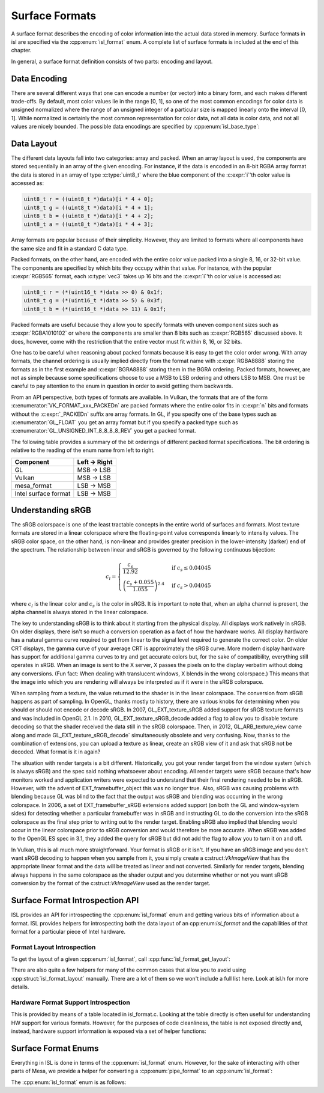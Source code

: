 Surface Formats
===============

A surface format describes the encoding of color information into the actual
data stored in memory.  Surface formats in isl are specified via the
:cpp:enum:`isl_format` enum.  A complete list of surface formats is included at
the end of this chapter.

In general, a surface format definition consists of two parts: encoding and
layout.

Data Encoding
-------------

There are several different ways that one can encode a number (or vector) into
a binary form, and each makes different trade-offs.  By default, most color
values lie in the range [0, 1], so one of the most common encodings for color
data is unsigned normalized where the range of an unsigned integer of a
particular size is mapped linearly onto the interval [0, 1]. While normalized
is certainly the most common representation for color data, not all data is
color data, and not all values are nicely bounded.  The possible data encodings
are specified by :cpp:enum:`isl_base_type`:

.. doxygenenum:: isl_base_type

Data Layout
-----------

The different data layouts fall into two categories: array and packed.  When an
array layout is used, the components are stored sequentially in an array of the
given encoding.  For instance, if the data is encoded in an 8-bit RGBA array
format the data is stored in an array of type :c:type:`uint8_t` where the blue
component of the :c:expr:`i`'th color value is accessed as:

.. code-block:: C

   uint8_t r = ((uint8_t *)data)[i * 4 + 0];
   uint8_t g = ((uint8_t *)data)[i * 4 + 1];
   uint8_t b = ((uint8_t *)data)[i * 4 + 2];
   uint8_t a = ((uint8_t *)data)[i * 4 + 3];

Array formats are popular because of their simplicity.  However, they are
limited to formats where all components have the same size and fit in
a standard C data type.

Packed formats, on the other hand, are encoded with the entire color value
packed into a single 8, 16, or 32-bit value.  The components are specified by
which bits they occupy within that value.  For instance, with the popular
:c:expr:`RGB565` format, each :c:type:`vec3` takes up 16 bits and the
:c:expr:`i`'th color value is accessed as:

.. code-block:: C

   uint8_t r = (*(uint16_t *)data >> 0) & 0x1f;
   uint8_t g = (*(uint16_t *)data >> 5) & 0x3f;
   uint8_t b = (*(uint16_t *)data >> 11) & 0x1f;

Packed formats are useful because they allow you to specify formats with uneven
component sizes such as :c:expr:`RGBA1010102` or where the components are
smaller than 8 bits such as :c:expr:`RGB565` discussed above.  It does,
however, come with the restriction that the entire vector must fit within 8,
16, or 32 bits.

One has to be careful when reasoning about packed formats because it is easy to
get the color order wrong.  With array formats, the channel ordering is usually
implied directly from the format name with :c:expr:`RGBA8888` storing the
formats as in the first example and :c:expr:`BGRA8888` storing them in the BGRA
ordering.  Packed formats, however, are not as simple because some
specifications choose to use a MSB to LSB ordering and others LSB to MSB.  One
must be careful to pay attention to the enum in question in order to avoid
getting them backwards.

From an API perspective, both types of formats are available.  In Vulkan, the
formats that are of the form :c:enumerator:`VK_FORMAT_xxx_PACKEDn` are packed
formats where the entire color fits in :c:expr:`n` bits and formats without the
:c:expr:`_PACKEDn` suffix are array formats.  In GL, if you specify one of the
base types such as :c:enumerator:`GL_FLOAT` you get an array format but if you
specify a packed type such as :c:enumerator:`GL_UNSIGNED_INT_8_8_8_8_REV` you
get a packed format.

The following table provides a summary of the bit orderings of different packed
format specifications.  The bit ordering is relative to the reading of the enum
name from left to right.

=====================  ==============
Component               Left → Right
=====================  ==============
GL                       MSB → LSB
Vulkan                   MSB → LSB
mesa_format              LSB → MSB
Intel surface format     LSB → MSB
=====================  ==============

Understanding sRGB
------------------

The sRGB colorspace is one of the least tractable concepts in the entire world
of surfaces and formats.  Most texture formats are stored in a linear
colorspace where the floating-point value corresponds linearly to intensity
values.  The sRGB color space, on the other hand, is non-linear and provides
greater precision in the lower-intensity (darker) end of the spectrum.  The
relationship between linear and sRGB is governed by the following continuous
bijection:

.. math::

   c_l =
   \begin{cases}
   \frac{c_s}{12.92}                            &\text{if } c_s \le 0.04045 \\\\
   \left(\frac{c_s + 0.055}{1.055}\right)^{2.4} &\text{if } c_s > 0.04045
   \end{cases}

where :math:`c_l` is the linear color and :math:`c_s` is the color in sRGB.
It is important to note that, when an alpha channel is present, the alpha
channel is always stored in the linear colorspace.

The key to understanding sRGB is to think about it starting from the physical
display.  All displays work natively in sRGB.  On older displays, there isn't
so much a conversion operation as a fact of how the hardware works.  All
display hardware has a natural gamma curve required to get from linear to the
signal level required to generate the correct color.  On older CRT displays,
the gamma curve of your average CRT is approximately the sRGB curve.  More
modern display hardware has support for additional gamma curves to try and get
accurate colors but, for the sake of compatibility, everything still operates
in sRGB.  When an image is sent to the X server, X passes the pixels on to the
display verbatim without doing any conversions.  (Fun fact: When dealing with
translucent windows, X blends in the wrong colorspace.)  This means that the
image into which you are rendering will always be interpreted as if it were in
the sRGB colorspace.

When sampling from a texture, the value returned to the shader is in the linear
colorspace.  The conversion from sRGB happens as part of sampling. In OpenGL,
thanks mostly to history, there are various knobs for determining when you
should or should not encode or decode sRGB.  In 2007, GL_EXT_texture_sRGB added
support for sRGB texture formats and was included in OpenGL 2.1.  In 2010,
GL_EXT_texture_sRGB_decode added a flag to allow you to disable texture
decoding so that the shader received the data still in the sRGB colorspace.
Then, in 2012, GL_ARB_texture_view came along and made
GL_EXT_texture_sRGB_decode` simultaneously obsolete and very confusing.  Now,
thanks to the combination of extensions, you can upload a texture as linear,
create an sRGB view of it and ask that sRGB not be decoded.  What format is it
in again?

The situation with render targets is a bit different.  Historically, you got
your render target from the window system (which is always sRGB) and the spec
said nothing whatsoever about encoding.  All render targets were sRGB because
that's how monitors worked and application writers were expected to understand
that their final rendering needed to be in sRGB.  However, with the advent of
EXT_framebuffer_object this was no longer true.  Also, sRGB was causing
problems with blending because GL was blind to the fact that the output was
sRGB and blending was occurring in the wrong colorspace. In 2006, a set of
EXT_framebuffer_sRGB extensions added support (on both the GL and window-system
sides) for detecting whether a particular framebuffer was in sRGB and
instructing GL to do the conversion into the sRGB colorspace as the final step
prior to writing out to the render target.  Enabling sRGB also implied that
blending would occur in the linear colorspace prior to sRGB conversion and
would therefore be more accurate.  When sRGB was added to the OpenGL ES spec in
3.1, they added the query for sRGB but did not add the flag to allow you to
turn it on and off.

In Vulkan, this is all much more straightforward.  Your format is sRGB or it
isn't.  If you have an sRGB image and you don't want sRGB decoding to happen
when you sample from it, you simply create a c:struct:`VkImageView` that has
the appropriate linear format and the data will be treated as linear and not
converted.  Similarly for render targets, blending always happens in the same
colorspace as the shader output and you determine whether or not you want sRGB
conversion by the format of the c:struct:`VkImageView` used as the render
target.

Surface Format Introspection API
--------------------------------

ISL provides an API for introspecting the :cpp:enum:`isl_format` enum and
getting various bits of information about a format.  ISL provides helpers for
introspecting both the data layout of an cpp:enum:`isl_format` and the
capabilities of that format for a particular piece of Intel hardware.

Format Layout Introspection
^^^^^^^^^^^^^^^^^^^^^^^^^^^

To get the layout of a given :cpp:enum:`isl_format`, call
:cpp:func:`isl_format_get_layout`:

.. doxygenfunction:: isl_format_get_layout

.. doxygenstruct:: isl_format_layout
   :members:

.. doxygenstruct:: isl_channel_layout
   :members:

There are also quite a few helpers for many of the common cases that allow you
to avoid using :cpp:struct:`isl_format_layout` manually.  There are a lot of
them so we won't include a full list here.  Look at isl.h for more details.

Hardware Format Support Introspection
^^^^^^^^^^^^^^^^^^^^^^^^^^^^^^^^^^^^^

This is provided by means of a table located in isl_format.c.  Looking at the
table directly is often useful for understanding HW support for various
formats.  However, for the purposes of code cleanliness, the table is not
exposed directly and, instead, hardware support information is exposed via
a set of helper functions:

.. doxygenfunction:: isl_format_supports_rendering
.. doxygenfunction:: isl_format_supports_alpha_blending
.. doxygenfunction:: isl_format_supports_sampling
.. doxygenfunction:: isl_format_supports_filtering
.. doxygenfunction:: isl_format_supports_vertex_fetch
.. doxygenfunction:: isl_format_supports_typed_writes
.. doxygenfunction:: isl_format_supports_typed_reads
.. doxygenfunction:: isl_format_supports_ccs_d
.. doxygenfunction:: isl_format_supports_ccs_e
.. doxygenfunction:: isl_format_supports_multisampling
.. doxygenfunction:: isl_formats_are_ccs_e_compatible

Surface Format Enums
--------------------

Everything in ISL is done in terms of the :cpp:enum:`isl_format` enum. However,
for the sake of interacting with other parts of Mesa, we provide a helper for
converting a :cpp:enum:`pipe_format` to an :cpp:enum:`isl_format`:

.. doxygenfunction:: isl_format_for_pipe_format

The :cpp:enum:`isl_format` enum is as follows:

.. doxygenenum:: isl_format
